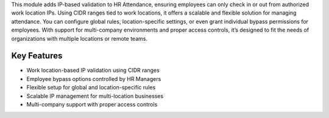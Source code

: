This module adds IP-based validation to HR Attendance, ensuring employees can only check in or out from authorized work location IPs. Using CIDR ranges tied to work locations, it offers a scalable and flexible solution for managing attendance. You can configure global rules, location-specific settings, or even grant individual bypass permissions for employees. With support for multi-company environments and proper access controls, it’s designed to fit the needs of organizations with multiple locations or remote teams.

Key Features
------------
* Work location-based IP validation using CIDR ranges
* Employee bypass options controlled by HR Managers
* Flexible setup for global and location-specific rules
* Scalable IP management for multi-location businesses
* Multi-company support with proper access controls

